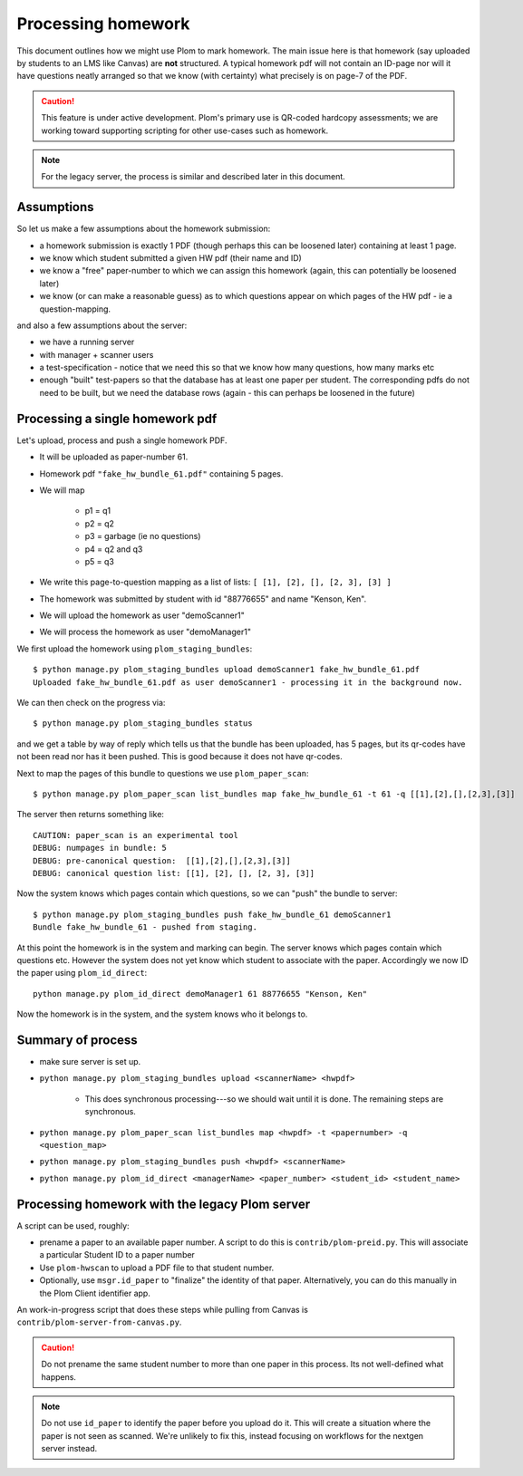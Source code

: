 .. Plom documentation
   Copyright (C) 2023 Andrew Rechnitzer
   Copyright (C) 2023 Colin B. Macdonald
   SPDX-License-Identifier: AGPL-3.0-or-later

Processing homework
===================

This document outlines how we might use Plom to mark homework.
The main issue here is that homework (say uploaded by
students to an LMS like Canvas) are **not** structured. A typical
homework pdf will not contain an ID-page nor will it have questions
neatly arranged so that we know (with certainty) what precisely is on
page-7 of the PDF.

.. caution::

   This feature is under active development.  Plom's primary use
   is QR-coded hardcopy assessments; we are working
   toward supporting scripting for other use-cases such as
   homework.

.. note::

   For the legacy server, the process is similar and described
   later in this document.


Assumptions
-----------

So let us make a few assumptions about the homework submission:

* a homework submission is exactly 1 PDF (though perhaps this can be
  loosened later) containing at least 1 page.
* we know which student submitted a given HW pdf (their name and ID)
* we know a "free" paper-number to which we can assign this homework (again, this can potentially be loosened later)
* we know (or can make a reasonable guess) as to which questions appear on which pages of the HW pdf - ie a question-mapping.

and also a few assumptions about the server:

* we have a running server
* with manager + scanner users
* a test-specification - notice that we need this so that we know how many questions, how many marks etc
* enough "built" test-papers so that the database has at least one paper per student. The corresponding pdfs do not need to be built, but we need the database rows (again - this can perhaps be loosened in the future)


Processing a single homework pdf
--------------------------------

Let's upload, process and push a single homework PDF.

* It will be uploaded as paper-number 61.
* Homework pdf ``"fake_hw_bundle_61.pdf"`` containing 5 pages.
* We will map

   - p1 = q1
   - p2 = q2
   - p3 = garbage (ie no questions)
   - p4 = q2 and q3
   - p5 = q3
* We write this page-to-question mapping as a list of lists: ``[ [1], [2], [], [2, 3], [3] ]``
* The homework was submitted by student with id "88776655" and name "Kenson, Ken".
* We will upload the homework as user "demoScanner1"
* We will process the homework as user "demoManager1"


We first upload the homework using ``plom_staging_bundles``::

    $ python manage.py plom_staging_bundles upload demoScanner1 fake_hw_bundle_61.pdf
    Uploaded fake_hw_bundle_61.pdf as user demoScanner1 - processing it in the background now.

We can then check on the progress via::

    $ python manage.py plom_staging_bundles status

and we get a table by way of reply which tells us that the bundle has
been uploaded, has 5 pages, but its qr-codes have not been read nor has
it been pushed.
This is good because it does not have qr-codes.

Next to map the pages of this bundle to questions we use ``plom_paper_scan``::

    $ python manage.py plom_paper_scan list_bundles map fake_hw_bundle_61 -t 61 -q [[1],[2],[],[2,3],[3]]

The server then returns something like::

    CAUTION: paper_scan is an experimental tool
    DEBUG: numpages in bundle: 5
    DEBUG: pre-canonical question:  [[1],[2],[],[2,3],[3]]
    DEBUG: canonical question list: [[1], [2], [], [2, 3], [3]]


Now the system knows which pages contain which questions, so we can "push" the bundle to server::

    $ python manage.py plom_staging_bundles push fake_hw_bundle_61 demoScanner1
    Bundle fake_hw_bundle_61 - pushed from staging.

At this point the homework is in the system and marking can begin.
The server knows which pages contain which questions etc.
However the system does not yet know which student to associate with the paper.
Accordingly we now ID the paper using ``plom_id_direct``::

    python manage.py plom_id_direct demoManager1 61 88776655 "Kenson, Ken"

Now the homework is in the system, and the system knows who it belongs to.


Summary of process
------------------

* make sure server is set up.
* ``python manage.py plom_staging_bundles upload <scannerName> <hwpdf>``

   - This does synchronous processing---so we should wait until it is done.
     The remaining steps are synchronous.
* ``python manage.py plom_paper_scan list_bundles map <hwpdf> -t <papernumber> -q <question_map>``
* ``python manage.py plom_staging_bundles push <hwpdf> <scannerName>``
* ``python manage.py plom_id_direct <managerName> <paper_number> <student_id> <student_name>``


Processing homework with the legacy Plom server
-----------------------------------------------

A script can be used, roughly:

* prename a paper to an available paper number.  A script to do this is
  ``contrib/plom-preid.py``.
  This will associate a particular Student ID to a paper number
* Use ``plom-hwscan`` to upload a PDF file to that student number.
* Optionally, use ``msgr.id_paper`` to "finalize" the identity of that paper.
  Alternatively, you can do this manually in the Plom Client identifier app.

An work-in-progress script that does these steps while pulling from
Canvas is ``contrib/plom-server-from-canvas.py``.

.. caution::

   Do not prename the same student number to more than one paper in this process.
   Its not well-defined what happens.

.. note::

   Do not use ``id_paper`` to identify the paper before you upload do it.  This
   will create a situation where the paper is not seen as scanned.  We're unlikely
   to fix this, instead focusing on workflows for the nextgen server instead.
